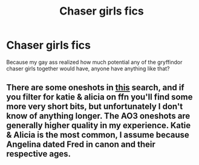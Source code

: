 #+TITLE: Chaser girls fics

* Chaser girls fics
:PROPERTIES:
:Author: GreenTiger77
:Score: 24
:DateUnix: 1607796040.0
:DateShort: 2020-Dec-12
:FlairText: Request
:END:
Because my gay ass realized how much potential any of the gryffindor chaser girls together would have, anyone have anything like that?


** There are some oneshots in [[https://archiveofourown.org/tags/Katie%20Bell*s*Alicia%20Spinnet/works?commit=Sort+and+Filter&page=1&utf8=%E2%9C%93&work_search%5Bquery%5D=otp%3Atrue][this]] search, and if you filter for katie & alicia on ffn you'll find some more very short bits, but unfortunately I don't know of anything longer. The AO3 oneshots are generally higher quality in my experience. Katie & Alicia is the most common, I assume because Angelina dated Fred in canon and their respective ages.
:PROPERTIES:
:Author: colorandtimbre
:Score: 6
:DateUnix: 1607828214.0
:DateShort: 2020-Dec-13
:END:
